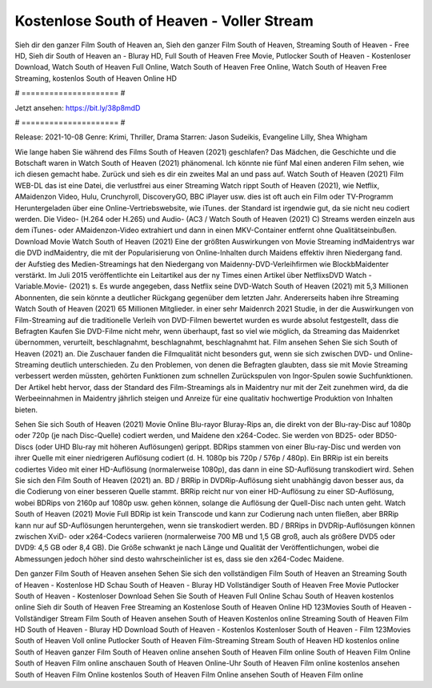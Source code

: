 Kostenlose South of Heaven - Voller Stream
======================
Sieh dir den ganzer Film South of Heaven an, Sieh den ganzer Film South of Heaven, Streaming South of Heaven - Free HD, Sieh dir South of Heaven an - Bluray HD, Full South of Heaven Free Movie, Putlocker South of Heaven - Kostenloser Download, Watch South of Heaven Full Online, Watch South of Heaven Free Online, Watch South of Heaven Free Streaming, kostenlos South of Heaven Online HD

# ===================== #

Jetzt ansehen: https://bit.ly/38p8mdD

# ===================== #

Release: 2021-10-08
Genre: Krimi, Thriller, Drama
Starren: Jason Sudeikis, Evangeline Lilly, Shea Whigham



Wie lange haben Sie während des Films South of Heaven (2021) geschlafen? Das Mädchen, die Geschichte und die Botschaft waren in Watch South of Heaven (2021) phänomenal. Ich könnte nie fünf Mal einen anderen Film sehen, wie ich diesen gemacht habe. Zurück  und sieh es dir ein zweites Mal an und  pass auf. Watch South of Heaven (2021) Film WEB-DL  das ist eine Datei, die verlustfrei aus einer Streaming Watch rippt South of Heaven (2021), wie  Netflix, AMaidenzon Video, Hulu, Crunchyroll, DiscoveryGO, BBC iPlayer usw. dies ist oft  auch ein Film oder  TV-Programm  Heruntergeladen über eine Online-Vertriebswebsite, wie  iTunes. der Standard   ist irgendwie gut, da sie nicht neu codiert werden. Die Video- (H.264 oder H.265) und Audio- (AC3 / Watch South of Heaven (2021) C) Streams werden einzeln aus dem iTunes- oder AMaidenzon-Video extrahiert und dann in einen MKV-Container entfernt ohne Qualitätseinbußen. Download Movie Watch South of Heaven (2021) Eine der größten Auswirkungen von Movie Streaming indMaidentrys war die DVD indMaidentry, die mit der Popularisierung von Online-Inhalten durch Maidens effektiv ihren Niedergang fand. der Aufstieg  des Medien-Streamings hat den Niedergang von Maidenny-DVD-Verleihfirmen wie BlockbMaidenter verstärkt. Im Juli 2015 veröffentlichte  ein Leitartikel  aus der ny  Times einen Artikel über NetflixsDVD Watch -Variable.Movie-  (2021) s. Es wurde angegeben, dass Netflix seine DVD-Watch South of Heaven (2021) mit 5,3 Millionen Abonnenten, die  sein könnte a deutlicher Rückgang gegenüber dem letzten Jahr. Andererseits haben ihre Streaming Watch South of Heaven (2021) 65 Millionen Mitglieder.  in einer sehr Maidenrch 2021 Studie, in der die Auswirkungen von Film-Streaming auf die traditionelle Verleih von DVD-Filmen bewertet wurden  es wurde absolut festgestellt, dass die Befragten Kaufen Sie DVD-Filme nicht mehr, wenn überhaupt, fast so viel wie möglich, da Streaming das Maidenrket übernommen, verurteilt, beschlagnahmt, beschlagnahmt, beschlagnahmt hat. Film ansehen Sehen Sie sich South of Heaven (2021) an. Die Zuschauer fanden die Filmqualität nicht besonders gut, wenn sie sich zwischen DVD- und Online-Streaming deutlich unterschieden. Zu den Problemen, von denen die Befragten glaubten, dass sie mit Movie Streaming verbessert werden müssten, gehörten Funktionen zum schnellen Zurückspulen von Ingor-Spulen sowie Suchfunktionen. Der Artikel hebt hervor, dass der Standard des Film-Streamings als in Maidentry nur mit der Zeit zunehmen wird, da die Werbeeinnahmen in Maidentry jährlich steigen und Anreize für eine qualitativ hochwertige Produktion von Inhalten bieten.

Sehen Sie sich South of Heaven (2021) Movie Online Blu-rayor Bluray-Rips an, die direkt von der Blu-ray-Disc auf 1080p oder 720p (je nach Disc-Quelle) codiert werden, und Maidene den x264-Codec. Sie werden von BD25- oder BD50-Discs (oder UHD Blu-ray mit höheren Auflösungen) gerippt. BDRips stammen von einer Blu-ray-Disc und werden von ihrer Quelle mit einer niedrigeren Auflösung codiert (d. H. 1080p bis 720p / 576p / 480p). Ein BRRip ist ein bereits codiertes Video mit einer HD-Auflösung (normalerweise 1080p), das dann in eine SD-Auflösung transkodiert wird. Sehen Sie sich den Film South of Heaven (2021) an. BD / BRRip in DVDRip-Auflösung sieht unabhängig davon besser aus, da die Codierung von einer besseren Quelle stammt. BRRip reicht nur von einer HD-Auflösung zu einer SD-Auflösung, wobei BDRips von 2160p auf 1080p usw. gehen können, solange die Auflösung der Quell-Disc nach unten geht. Watch South of Heaven (2021) Movie Full BDRip ist kein Transcode und kann zur Codierung nach unten fließen, aber BRRip kann nur auf SD-Auflösungen heruntergehen, wenn sie transkodiert werden. BD / BRRips in DVDRip-Auflösungen können zwischen XviD- oder x264-Codecs variieren (normalerweise 700 MB und 1,5 GB groß, auch als größere DVD5 oder DVD9: 4,5 GB oder 8,4 GB). Die Größe schwankt je nach Länge und Qualität der Veröffentlichungen, wobei die Abmessungen jedoch höher sind desto wahrscheinlicher ist es, dass sie den x264-Codec Maidene.

Den ganzer Film South of Heaven ansehen
Sehen Sie sich den vollständigen Film South of Heaven an
Streaming South of Heaven - Kostenlose HD
Schau South of Heaven - Bluray HD
Vollständiger South of Heaven Free Movie
Putlocker South of Heaven - Kostenloser Download
Sehen Sie South of Heaven Full Online
Schau South of Heaven kostenlos online
Sieh dir South of Heaven Free Streaming an
Kostenlose South of Heaven Online HD
123Movies South of Heaven - Vollständiger Stream
Film South of Heaven ansehen
South of Heaven Kostenlos online
Streaming South of Heaven Film HD
South of Heaven - Bluray HD
Download South of Heaven - Kostenlos
Kostenloser South of Heaven - Film
123Movies South of Heaven Voll online
Putlocker South of Heaven Film-Streaming
Stream South of Heaven HD kostenlos online
South of Heaven ganzer Film
South of Heaven online ansehen
South of Heaven Film online
South of Heaven Film Online
South of Heaven Film online anschauen
South of Heaven Online-Uhr
South of Heaven Film online kostenlos ansehen
South of Heaven Film Online kostenlos
South of Heaven Film Online ansehen
South of Heaven Film online
